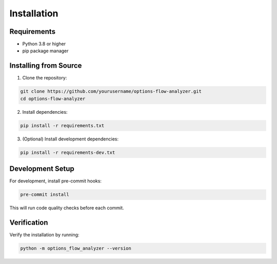 Installation
============

Requirements
------------

* Python 3.8 or higher
* pip package manager

Installing from Source
----------------------

1. Clone the repository:

.. code-block:: bash

   git clone https://github.com/yourusername/options-flow-analyzer.git
   cd options-flow-analyzer

2. Install dependencies:

.. code-block:: bash

   pip install -r requirements.txt

3. (Optional) Install development dependencies:

.. code-block:: bash

   pip install -r requirements-dev.txt

Development Setup
-----------------

For development, install pre-commit hooks:

.. code-block:: bash

   pre-commit install

This will run code quality checks before each commit.

Verification
------------

Verify the installation by running:

.. code-block:: bash

   python -m options_flow_analyzer --version
